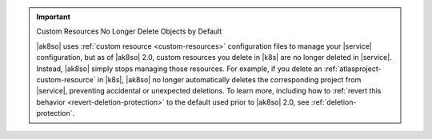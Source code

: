 .. important:: Custom Resources No Longer Delete Objects by Default

   |ak8so| uses :ref:`custom resource <custom-resources>` configuration
   files to manage your |service| configuration, but as of |ak8so| 2.0,
   custom resources you delete in |k8s| are no longer deleted in 
   |service|. Instead, |ak8so| simply stops managing those resources.  
   For example, if you delete an :ref:`atlasproject-custom-resource`
   in |k8s|, |ak8so| no longer automatically deletes the corresponding project
   from |service|, preventing accidental or unexpected deletions. To learn more, 
   including how to :ref:`revert this behavior <revert-deletion-protection>` to 
   the default used prior to |ak8so| 2.0, see :ref:`deletion-protection`.
